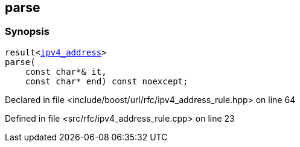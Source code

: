 :relfileprefix: ../../../
[#036A5D46DCF1795AEF9B7AC7122129CF242D562A]
== parse



=== Synopsis

[source,cpp,subs="verbatim,macros,-callouts"]
----
result<xref:reference/boost/urls/ipv4_address.adoc[ipv4_address]>
parse(
    const char*& it,
    const char* end) const noexcept;
----

Declared in file <include/boost/url/rfc/ipv4_address_rule.hpp> on line 64

Defined in file <src/rfc/ipv4_address_rule.cpp> on line 23

